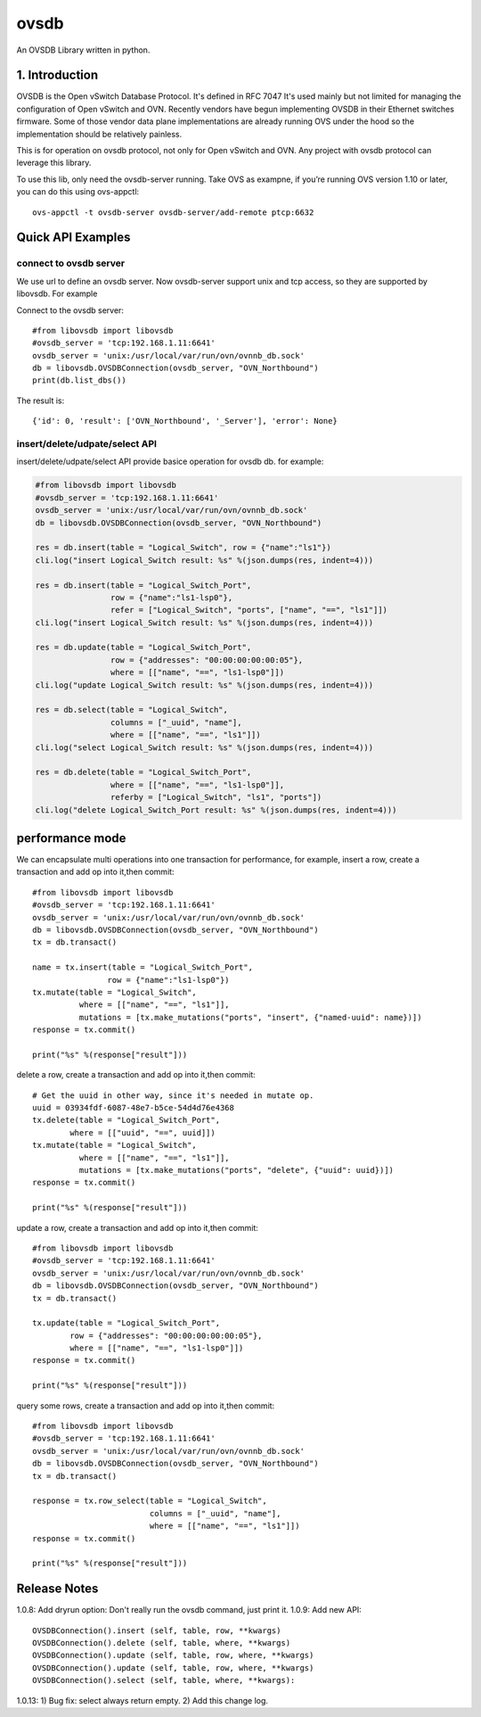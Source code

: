 ovsdb
*********

An OVSDB Library written in python.

1. Introduction
===============

OVSDB is the Open vSwitch Database Protocol. It's defined in RFC 7047 It's used
mainly but not limited for managing the configuration of Open vSwitch and OVN.
Recently vendors have begun implementing OVSDB in their Ethernet switches
firmware. Some of those vendor data plane implementations are already running
OVS under the hood so the implementation should be relatively painless.

This is for operation on ovsdb protocol, not only for Open vSwitch and OVN. Any
project with ovsdb protocol can leverage this library.

To use this lib, only need the ovsdb-server running. Take OVS as exampne, if
you’re running OVS version 1.10 or later, you can do this using ovs-appctl::

    ovs-appctl -t ovsdb-server ovsdb-server/add-remote ptcp:6632

Quick API Examples
==================

connect to ovsdb server
------------------------

We use url to define an ovsdb server. Now ovsdb-server support unix and tcp
access, so they are supported by libovsdb. For example

Connect to the ovsdb server::

    #from libovsdb import libovsdb
    #ovsdb_server = 'tcp:192.168.1.11:6641'
    ovsdb_server = 'unix:/usr/local/var/run/ovn/ovnnb_db.sock'
    db = libovsdb.OVSDBConnection(ovsdb_server, "OVN_Northbound")
    print(db.list_dbs())

The result is::

    {'id': 0, 'result': ['OVN_Northbound', '_Server'], 'error': None}

insert/delete/udpate/select API
--------------------------------

insert/delete/udpate/select API provide basice operation for ovsdb db. for
example:

.. code-block:: python

    #from libovsdb import libovsdb
    #ovsdb_server = 'tcp:192.168.1.11:6641'
    ovsdb_server = 'unix:/usr/local/var/run/ovn/ovnnb_db.sock'
    db = libovsdb.OVSDBConnection(ovsdb_server, "OVN_Northbound")

    res = db.insert(table = "Logical_Switch", row = {"name":"ls1"})
    cli.log("insert Logical_Switch result: %s" %(json.dumps(res, indent=4)))

    res = db.insert(table = "Logical_Switch_Port",
                    row = {"name":"ls1-lsp0"},
                    refer = ["Logical_Switch", "ports", ["name", "==", "ls1"]])
    cli.log("insert Logical_Switch result: %s" %(json.dumps(res, indent=4)))

    res = db.update(table = "Logical_Switch_Port",
                    row = {"addresses": "00:00:00:00:00:05"},
                    where = [["name", "==", "ls1-lsp0"]])
    cli.log("update Logical_Switch result: %s" %(json.dumps(res, indent=4)))

    res = db.select(table = "Logical_Switch",
                    columns = ["_uuid", "name"],
                    where = [["name", "==", "ls1"]])
    cli.log("select Logical_Switch result: %s" %(json.dumps(res, indent=4)))

    res = db.delete(table = "Logical_Switch_Port",
                    where = [["name", "==", "ls1-lsp0"]],
                    referby = ["Logical_Switch", "ls1", "ports"])
    cli.log("delete Logical_Switch_Port result: %s" %(json.dumps(res, indent=4)))

performance mode
=================

We can encapsulate multi operations into one transaction for performance,
for example, insert a row, create a transaction and add op into it,then commit::

    #from libovsdb import libovsdb
    #ovsdb_server = 'tcp:192.168.1.11:6641'
    ovsdb_server = 'unix:/usr/local/var/run/ovn/ovnnb_db.sock'
    db = libovsdb.OVSDBConnection(ovsdb_server, "OVN_Northbound")
    tx = db.transact()

    name = tx.insert(table = "Logical_Switch_Port",
                    row = {"name":"ls1-lsp0"})
    tx.mutate(table = "Logical_Switch",
              where = [["name", "==", "ls1"]],
              mutations = [tx.make_mutations("ports", "insert", {"named-uuid": name})])
    response = tx.commit()

    print("%s" %(response["result"]))

delete a row, create a transaction and add op into it,then commit::

    # Get the uuid in other way, since it's needed in mutate op.
    uuid = 03934fdf-6087-48e7-b5ce-54d4d76e4368
    tx.delete(table = "Logical_Switch_Port",
            where = [["uuid", "==", uuid]])
    tx.mutate(table = "Logical_Switch",
              where = [["name", "==", "ls1"]],
              mutations = [tx.make_mutations("ports", "delete", {"uuid": uuid})])
    response = tx.commit()

    print("%s" %(response["result"]))

update a row, create a transaction and add op into it,then commit::

    #from libovsdb import libovsdb
    #ovsdb_server = 'tcp:192.168.1.11:6641'
    ovsdb_server = 'unix:/usr/local/var/run/ovn/ovnnb_db.sock'
    db = libovsdb.OVSDBConnection(ovsdb_server, "OVN_Northbound")
    tx = db.transact()

    tx.update(table = "Logical_Switch_Port",
            row = {"addresses": "00:00:00:00:00:05"},
            where = [["name", "==", "ls1-lsp0"]])
    response = tx.commit()

    print("%s" %(response["result"]))

query some rows, create a transaction and add op into it,then commit::

    #from libovsdb import libovsdb
    #ovsdb_server = 'tcp:192.168.1.11:6641'
    ovsdb_server = 'unix:/usr/local/var/run/ovn/ovnnb_db.sock'
    db = libovsdb.OVSDBConnection(ovsdb_server, "OVN_Northbound")
    tx = db.transact()

    response = tx.row_select(table = "Logical_Switch",
                             columns = ["_uuid", "name"],
                             where = [["name", "==", "ls1"]])
    response = tx.commit()

    print("%s" %(response["result"]))

Release Notes
=============

1.0.8: Add dryrun option: Don't really run the ovsdb command, just print it.
1.0.9: Add new API::

    OVSDBConnection().insert (self, table, row, **kwargs)
    OVSDBConnection().delete (self, table, where, **kwargs)
    OVSDBConnection().update (self, table, row, where, **kwargs)
    OVSDBConnection().update (self, table, row, where, **kwargs)
    OVSDBConnection().select (self, table, where, **kwargs):

1.0.13: 1) Bug fix: select always return empty. 2) Add this change log.

.. References
.. ==========
.. 
..  * ovsdb.py, https://gist.github.com/ashw7n/9108384
..  * OVSDB client in Python,
..    https://fredhsu.wordpress.com/2013/10/15/ovsdb-client-in-python/
..  * ovsdbapp,
..    https://rodolfo-alonso.com/ovsdbapp-your-library-for-open-vswitch-and-ovn
..  * Socket Programming in Python (Guide), https://realpython.com/python-sockets/
..  * socket — Low-level networking interface,
..    https://docs.python.org/3/library/socket.html
